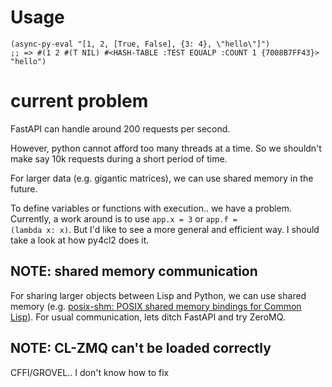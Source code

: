* Usage

#+begin_src common-lisp
(async-py-eval "[1, 2, [True, False], {3: 4}, \"hello\"]")
;; => #(1 2 #(T NIL) #<HASH-TABLE :TEST EQUALP :COUNT 1 {7008B7FF43}> "hello")
#+end_src

* current problem

FastAPI can handle around 200 requests per second.

However, python cannot afford too many threads at a time. So we
shouldn't make say 10k requests during a short period of time.

For larger data (e.g. gigantic matrices), we can use shared
memory in the future.

To define variables or functions with execution.. we have a
problem. Currently, a work around is to use =app.x = 3= or =app.f =
(lambda x: x)=. But I'd like to see a more general and efficient
way. I should take a look at how py4cl2 does it.

** NOTE: shared memory communication

For sharing larger objects between Lisp and Python, we can use
shared memory (e.g. [[https://sr.ht/~shunter/posix-shm/][posix-shm: POSIX shared memory bindings for
Common Lisp]]). For usual communication, lets ditch FastAPI and
try ZeroMQ.

** NOTE: CL-ZMQ can't be loaded correctly

CFFI/GROVEL.. I don't know how to fix

